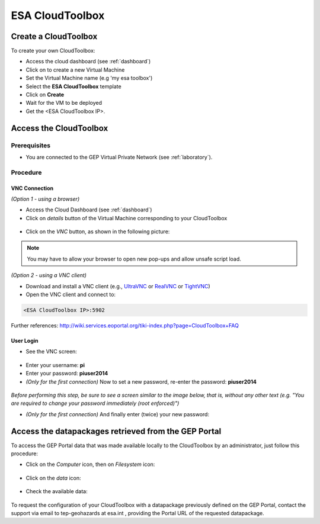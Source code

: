 ESA CloudToolbox
=================

Create a CloudToolbox
----------------------

To create your own CloudToolbox:

- Access the cloud dashboard (see :ref:`dashboard`)
- Click on |cloud_dahsboard_plus.png| to create a new Virtual Machine
- Set the Virtual Machine name (e.g 'my esa toolbox')
- Select the **ESA CloudToolbox** template
- Click on **Create**
- Wait for the VM to be deployed
- Get the <ESA CloudToolbox IP>.

.. figure:: ../../includes/cloud_esatoolbox_create.png
        :figclass: align-center


Access the CloudToolbox
------------------------

Prerequisites
^^^^^^^^^^^^^

- You are connected to the GEP Virtual Private Network (see :ref:`laboratory`).

Procedure
^^^^^^^^^

VNC Connection
++++++++++++++

*(Option 1 - using a browser)*

- Access the Cloud Dashboard (see :ref:`dashboard`)
- Click on *details* button of the Virtual Machine corresponding to your CloudToolbox 

.. figure:: assets/esa_toolbox_1.png
        :figclass: align-center
        :align: center
        :alt: alternate text

- Click on the *VNC* button, as shown in the following picture:

.. figure:: assets/esa_toolbox_2.png
        :figclass: align-center
        :width: 600px
        :align: center
        :alt: alternate text

.. NOTE::
        You may have to allow your browser to open new pop-ups and allow unsafe script load.

*(Option 2 - using a VNC client)*

- Download and install a VNC client (e.g., `UltraVNC <http://www.uvnc.com/downloads/ultravnc.html>`_ or `RealVNC <https://www.realvnc.com/>`_ or `TightVNC <http://www.tightvnc.com/>`_)

- Open the VNC client and connect to:

.. code-block:: info

  <ESA CloudToolbox IP>:5902

Further references: http://wiki.services.eoportal.org/tiki-index.php?page=CloudToolbox+FAQ

User Login
++++++++++

- See the VNC screen: 

.. figure:: assets/esa_toolbox_3.png
        :figclass: align-center
        :width: 600px
        :align: center
        :alt: alternate text

- Enter your username: **pi**
- Enter your password: **piuser2014**
- *(Only for the first connection)* Now to set a new password, re-enter the password: **piuser2014**

.. figure:: assets/password2.png
        :figclass: align-center

|bulb| *Before performing this step, be sure to see a screen similar to the image below, 
that is, without any other text (e.g. "You are required to change your password immediately (root enforced)")*

- *(Only for the first connection)* And finally enter (twice) your new password:

Access the datapackages retrieved from the GEP Portal
-----------------------------------------------------

To access the GEP Portal data that was made available locally to the CloudToolbox by an administrator, 
just follow this procedure:

- Click on the *Computer* icon, then on *Filesystem* icon:

.. figure:: assets/esa_toolbox_data_1.png
        :figclass: align-center
        :width: 750px

- Click on the *data* icon:

.. figure:: assets/esa_toolbox_data_2.png
        :figclass: align-center
        :width: 750px

- Check the available data:

.. figure:: assets/esa_toolbox_data_3.png
        :figclass: align-center
        :width: 750px

.. |bulb| image:: ../../includes/bulb.png
.. |cloud_dahsboard_plus.png| image:: ../../includes/cloud_dahsboard_plus.png

To request the configuration of your CloudToolbox with a datapackage previously defined on the GEP Portal, 
contact the support via email to tep-geohazards at esa.int , providing the Portal URL of the requested datapackage.
